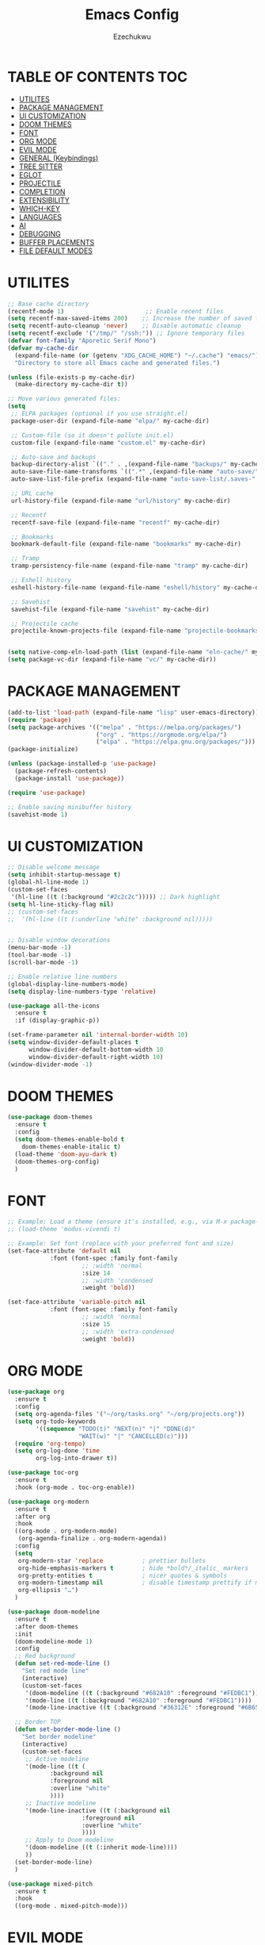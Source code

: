 #+TITLE: Emacs Config
#+AUTHOR: Ezechukwu
#+STARTUP: fold

* TABLE OF CONTENTS :TOC:
- [[#utilites][UTILITES]]
- [[#package-management][PACKAGE MANAGEMENT]]
- [[#ui-customization][UI CUSTOMIZATION]]
- [[#doom-themes][DOOM THEMES]]
- [[#font][FONT]]
- [[#org-mode][ORG MODE]]
- [[#evil-mode][EVIL MODE]]
- [[#general-keybindings][GENERAL (Keybindings)]]
- [[#tree-sitter][TREE SITTER]]
- [[#eglot][EGLOT]]
- [[#projectile][PROJECTILE]]
- [[#completion][COMPLETION]]
- [[#extensibility][EXTENSIBILITY]]
- [[#which-key][WHICH-KEY]]
- [[#languages][LANGUAGES]]
- [[#ai][AI]]
- [[#debugging][DEBUGGING]]
- [[#buffer-placements][BUFFER PLACEMENTS]]
- [[#file-default-modes][FILE DEFAULT MODES]]

* UTILITES
#+begin_src emacs-lisp
  ;; Base cache directory
  (recentf-mode 1)                       ;; Enable recent files
  (setq recentf-max-saved-items 200)    ;; Increase the number of saved files
  (setq recentf-auto-cleanup 'never)    ;; Disable automatic cleanup
  (setq recentf-exclude '("/tmp/" "/ssh:")) ;; Ignore temporary files
  (defvar font-family "Aporetic Serif Mono")
  (defvar my-cache-dir
    (expand-file-name (or (getenv "XDG_CACHE_HOME") "~/.cache") "emacs/")
    "Directory to store all Emacs cache and generated files.")

  (unless (file-exists-p my-cache-dir)
    (make-directory my-cache-dir t))

  ;; Move various generated files:
  (setq
   ;; ELPA packages (optional if you use straight.el)
   package-user-dir (expand-file-name "elpa/" my-cache-dir)

   ;; Custom-file (so it doesn't pollute init.el)
   custom-file (expand-file-name "custom.el" my-cache-dir)

   ;; Auto-save and backups
   backup-directory-alist `(("." . ,(expand-file-name "backups/" my-cache-dir)))
   auto-save-file-name-transforms `((".*" ,(expand-file-name "auto-save/" my-cache-dir) t))
   auto-save-list-file-prefix (expand-file-name "auto-save-list/.saves-" my-cache-dir)

   ;; URL cache
   url-history-file (expand-file-name "url/history" my-cache-dir)

   ;; Recentf
   recentf-save-file (expand-file-name "recentf" my-cache-dir)

   ;; Bookmarks
   bookmark-default-file (expand-file-name "bookmarks" my-cache-dir)

   ;; Tramp
   tramp-persistency-file-name (expand-file-name "tramp" my-cache-dir)

   ;; Eshell history
   eshell-history-file-name (expand-file-name "eshell/history" my-cache-dir)

   ;; Savehist
   savehist-file (expand-file-name "savehist" my-cache-dir)

   ;; Projectile cache
   projectile-known-projects-file (expand-file-name "projectile-bookmarks.eld" my-cache-dir))


  (setq native-comp-eln-load-path (list (expand-file-name "eln-cache/" my-cache-dir)))
  (setq package-vc-dir (expand-file-name "vc/" my-cache-dir))
#+end_src

* PACKAGE MANAGEMENT

#+begin_src emacs-lisp
  (add-to-list 'load-path (expand-file-name "lisp" user-emacs-directory))
  (require 'package)
  (setq package-archives '(("melpa" . "https://melpa.org/packages/")
                           ("org" . "https://orgmode.org/elpa/")
                           ("elpa" . "https://elpa.gnu.org/packages/")))
  (package-initialize)

  (unless (package-installed-p 'use-package)
    (package-refresh-contents)
    (package-install 'use-package))

  (require 'use-package)

  ;; Enable saving minibuffer history
  (savehist-mode 1)
#+end_src

* UI CUSTOMIZATION
#+begin_src emacs-lisp
  ;; Disable welcome message
  (setq inhibit-startup-message t)
  (global-hl-line-mode 1)
  (custom-set-faces
   '(hl-line ((t (:background "#2c2c2c"))))) ;; Dark highlight
  (setq hl-line-sticky-flag nil)
  ;; (custom-set-faces
  ;;  '(hl-line ((t (:underline "white" :background nil)))))


  ;; Disable window decorations
  (menu-bar-mode -1)
  (tool-bar-mode -1)
  (scroll-bar-mode -1)

  ;; Enable relative line numbers
  (global-display-line-numbers-mode)
  (setq display-line-numbers-type 'relative)

  (use-package all-the-icons
    :ensure t
    :if (display-graphic-p))

  (set-frame-parameter nil 'internal-border-width 10)
  (setq window-divider-default-places t
        window-divider-default-bottom-width 10
        window-divider-default-right-width 10)
  (window-divider-mode -1)
#+end_src

* DOOM THEMES
#+begin_src emacs-lisp
  (use-package doom-themes
    :ensure t
    :config
    (setq doom-themes-enable-bold t
	  doom-themes-enable-italic t)
    (load-theme 'doom-ayu-dark t)
    (doom-themes-org-config)
    )
#+end_src

* FONT

#+begin_src emacs-lisp
  ;; Example: Load a theme (ensure it's installed, e.g., via M-x package-install)
  ;; (load-theme 'modus-vivendi t)

  ;; Example: Set font (replace with your preferred font and size)
  (set-face-attribute 'default nil
  		      :font (font-spec :family font-family
  				       ;; :width 'normal
  				       :size 14
  				       ;; :width 'condensed
  				       :weight 'bold))

  (set-face-attribute 'variable-pitch nil
  		      :font (font-spec :family font-family
  				       ;; :width 'normal
  				       :size 15
  				       ;; :width 'extra-condensed
  				       :weight 'bold))
#+end_src

* ORG MODE

#+begin_src emacs-lisp
  (use-package org
    :ensure t
    :config
    (setq org-agenda-files '("~/org/tasks.org" "~/org/projects.org"))
    (setq org-todo-keywords
          '((sequence "TODO(t)" "NEXT(n)" "|" "DONE(d)"
                      "WAIT(w)" "|" "CANCELLED(c)")))
    (require 'org-tempo)
    (setq org-log-done 'time
          org-log-into-drawer t))

  (use-package toc-org
    :ensure t
    :hook (org-mode . toc-org-enable))

  (use-package org-modern
    :ensure t
    :after org
    :hook
    ((org-mode . org-modern-mode)
     (org-agenda-finalize . org-modern-agenda))
    :config
    (setq
     org-modern-star 'replace           ; prettier bullets
     org-hide-emphasis-markers t        ; hide *bold*/_italic_ markers
     org-pretty-entities t              ; nicer quotes & symbols
     org-modern-timestamp nil           ; disable timestamp prettify if misaligned
     org-ellipsis "…")
    )

  (use-package doom-modeline
    :ensure t
    :after doom-themes
    :init
    (doom-modeline-mode 1)
    :config
    ;; Red background
    (defun set-red-mode-line ()
      "Set red mode line"
      (interactive)
      (custom-set-faces
       '(doom-modeline ((t (:background "#682A10" :foreground "#FEDBC1"))))
       '(mode-line ((t (:background "#682A10" :foreground "#FEDBC1"))))
       '(mode-line-inactive ((t (:background "#36312E" :foreground "#6B6564"))))))

    ;; Border TOP
    (defun set-border-mode-line ()
      "Set border modeline"
      (interactive)
      (custom-set-faces
       ;; Active modeline
       '(mode-line ((t (
  		      :background nil
  		      :foreground nil
  		      :overline "white"
  		      ))))
       ;; Inactive modeline
       '(mode-line-inactive ((t (:background nil
  					   :foreground nil
  					   :overline "white"
  					   ))))
       ;; Apply to Doom modeline
       '(doom-modeline ((t (:inherit mode-line))))
       ))
    (set-border-mode-line)
    )

  (use-package mixed-pitch
    :ensure t
    :hook
    ((org-mode . mixed-pitch-mode)))
#+end_src

* EVIL MODE

#+begin_src emacs-lisp
  (use-package evil
    :ensure t
    :init
    (setq evil-want-integration t)
    (setq evil-want-C-u-scroll t)
    (setq evil-want-C-i-scroll t)
    (setq evil-scroll-line-down t)
    ;; (setq evil-want-minibuffer t)
    (setq evil-scroll-line-up t)
    (setq evil-want-keybinding nil)
    :config
    (evil-mode 1))

  (use-package evil-collection
    :after evil
    :ensure t
    :config
    (evil-collection-init))

  (use-package evil-commentary
    :ensure t
    :after evil
    :config
    (evil-commentary-mode))
#+end_src

* GENERAL (Keybindings)

#+begin_src emacs-lisp
  (use-package general
    :ensure t
    :after evil
    :config
    (general-auto-unbind-keys)
    (general-evil-setup t)

    ;; Set leader key
    (general-create-definer my/leader-keys
      :keymaps 'evil-normal-state-map
      :prefix "<SPC>"
      :global-prefix "C-c") ;; Optional: a global prefix for non-evil modes

    (my/leader-keys
      "a" '(:ignore t :which-key "AI")
      "a a" '(gptel :which-key "Gptel")
      "a m" '(gptel-menu :which-key "Gptel Menu")
      )

    (my/leader-keys
      "f" '(:ignore t :which-key "Find")
      "f f" 'find-file
      "SPC" 'projectile-find-file
      "f b" 'consult-buffer
      "s" '(:ignore t :which-key "Search")
      "s D" 'flymake-show-buffer-diagnostics
      "s d" 'flymake-show-project-diagnostics
      "s g" 'consult-grep
      "f p" 'projectile-find-file
      "f r" 'consult-recent-file)

    (my/leader-keys
      "b" '(:ignore t :which-key "Buffers")
      "b p" '(ibuffer-projectile-open-current :which-key "Project buffers")
      "b i" 'ibuffer)

    (my/leader-keys
      "o" '(:ignore t :which-key "Org")
      "o a" '(org-agenda :which-key "Org agenda"))

    (my/leader-keys
      "p" '(:ignore t :which-key "Projects")
      "p s" 'projectile-switch-project
      "p f" 'projectile-find-file
      "p b" 'projectile-switch-to-buffer
      "p d" 'projectile-dired
      "p g" 'projectile-grep
      "p r" 'projectile-replace
      "p c" 'projectile-compile-project
      "p t" 'projectile-test-project
      "p k" 'projectile-kill-buffers
      "p D" 'projectile-discover-projects-in-directory)

    (general-define-key
     :states '(normal visual)
     :prefix "SPC c"
     "n" 'eglot-rename
     "a" 'eglot-code-actions
     "i" 'eglot-find-implementation
     "r" 'xref-find-references
     "t" 'eglot-find-declaration)

    (general-define-key
     :states '(normal visual)
     :prefix "g"
     "O" 'consult-imenu
     "S" 'consult-eglot-symbols
     "c" 'evil-commentary)

    (general-create-definer my/flutter-leader
      :states '(normal visual)
      :keymaps 'dart-mode-map
      :prefix "SPC m"
      :non-normal-prefix "C-c m")

    (my/flutter-leader
      "f r" #'flutter-run-or-hot-reload
      "f R" #'flutter-hot-restart)

    ;; Reload config
    (general-create-definer my/config-keys
      :keymaps 'evil-normal-state-map
      :prefix "h"
      :states 'normal)

    (my/leader-keys
      "h r r" (lambda ()
  	      (interactive)
  	      (org-babel-tangle-file (expand-file-name "config.org" user-emacs-directory))
  	      (load-file (expand-file-name "init.el" user-emacs-directory)))
      :which-key "Reload Config"
      "h c" (lambda ()
  	    (interactive)
  	    (find-file (expand-file-name "config.org" user-emacs-directory)))
      :which-key "Open Config"
      "h l" 'check-parens))
    #+end_src

* TREE SITTER

    #+begin_src emacs-lisp
	(use-package tree-sitter-langs
	:ensure t)

	(use-package tree-sitter
	:ensure t
	:after tree-sitter-langs
	:hook (tree-sitter-after-on . tree-sitter-hl-mode)
	:config
	(global-tree-sitter-mode))

	;; Install grammars via Emacs (requires Emacs 29+)
    (setq treesit-language-source-alist
	    '((bash "https://github.com/tree-sitter/tree-sitter-bash")
	    (c "https://github.com/tree-sitter/tree-sitter-c")
	    (cpp "https://github.com/tree-sitter/tree-sitter-cpp")
	    (css "https://github.com/tree-sitter/tree-sitter-css")
	    (dart "https://github.com/UserNobody14/tree-sitter-dart")
	    (javascript "https://github.com/tree-sitter/tree-sitter-javascript")
	    (json "https://github.com/tree-sitter/tree-sitter-json")
	    (python "https://github.com/tree-sitter/tree-sitter-python")
	    (ruby "https://github.com/tree-sitter/tree-sitter-ruby")
	    (typescript "https://github.com/tree-sitter/tree-sitter-typescript" "master" "typescript/src")
	    (tsx "https://github.com/tree-sitter/tree-sitter-typescript" "master" "tsx/src")))

    ;; Install all missing grammars
    ;;(dolist (grammar (mapcar 'car treesit-language-source-alist))
    ;;  (unless (treesit-language-available-p grammar)
    ;;    (treesit-install-language-grammar grammar)))

    (setq major-mode-remap-alist
	'((bash-mode . bash-ts-mode)
	    (c-mode . c-ts-mode)
	    (c++-mode . c++-ts-mode)
	    (css-mode . css-ts-mode)
	    (js-mode . js-ts-mode)
	    (json-mode . json-ts-mode)
	    (python-mode . python-ts-mode)
	    (ruby-mode . ruby-ts-mode)
	    (typescript-mode . typescript-ts-mode))) ;; Enable for Dart too


    #+end_src

* EGLOT

    #+begin_src emacs-lisp
    (use-package eglot
	:ensure t
	:hook ((prog-mode . eglot-ensure))
	:config
	(setq eglot-inlay-hints-mode nil)
	(setq completion-at-point-functions '(eglot-completion-at-point)))

    (use-package exec-path-from-shell
    :ensure t
    :config
    (when (memq window-system '(mac ns x))
	(exec-path-from-shell-initialize)))

    ;; (with-eval-after-load 'eglot
    ;; (add-to-list 'eglot-server-programs
    ;;              '(dart-mode . ("dart" "language-server" "--protocol=lsp")))
    ;; (add-to-list 'eglot-server-programs
    ;;              '(typescript-ts-mode . ("typescript-language-server" "--stdio"))))

    #+end_src

* PROJECTILE

    #+begin_src emacs-lisp
    (use-package projectile
	:ensure t
	:config
	(projectile-mode +1)
	(define-key projectile-mode-map (kbd "s-p") 'projectile-command-map)
	(define-key projectile-mode-map (kbd "C-c p") 'projectile-command-map))

    (use-package ibuffer-projectile
	:ensure t)

    (use-package ibuffer
    :bind (("C-x C-b" . ibuffer)) ;; Replace buffer list
    :config
    (setq ibuffer-show-empty-filter-groups nil) ;; Hide empty groups

    ;; Add hook to group buffers by project when opening ibuffer
    (add-hook 'ibuffer-hook
		(lambda ()
		(ibuffer-projectile-set-filter-groups)
		(unless (eq ibuffer-sorting-mode 'alphabetic)
		    (ibuffer-do-sort-by-alphabetic)))))

    #+end_src

* COMPLETION

    #+begin_src emacs-lisp
      (use-package vertico
        :ensure t
        :init
        (vertico-mode)
        :config
        ;; Enable cycling through candidates with M-n / M-p
        (setq vertico-cycle t)
        ;; Automatically resize minibuffer based on candidates
        (setq vertico-resize t))

      (use-package corfu
        :ensure t
        :init
        (global-corfu-mode)
        :config
        (setq corfu-auto t        ;; Enable auto-completion
            	corfu-auto-delay 0.1
            	corfu-auto-prefix 1
      	  corfu-border-width 4
            	corfu-popupinfo-mode 1
            	corfu-cycle t)
        (custom-set-faces
         '(corfu-default ((t (:background "#1e1e2e" :foreground "#f8f8f2" :family font-family :color "#1e1e2e" :style nil))))
         '(corfu-border ((t (:background "#ffffff")))))
        )

      (with-eval-after-load 'corfu
        (define-key evil-insert-state-map (kbd "C-n") #'corfu-next)
        (define-key evil-insert-state-map (kbd "C-p") #'corfu-previous))

      (use-package cape
        :ensure t
        :after corfu
        :init
        ;; Add dabbrev for text completion everywhere
        (add-to-list 'completion-at-point-functions #'cape-dabbrev)
        ;; (add-to-list 'completion-at-point-functions #'cape-symbol)
        (add-to-list 'completion-at-point-functions #'cape-file)    ;; file paths
        (add-hook 'org-mode-hook #'org-src-mode)
        (add-hook 'org-src-mode-hook #'corfu-mode)

        (add-hook 'corfu-mode-hook
                  (lambda ()
                    (setq-local line-spacing 0.15)))
        )

      ;; (use-package corfu-popupinfo
      ;;   :after corfu
      ;;   :config
      ;;   (corfu-popupinfo-mode)
      ;;   (setq completion-in-region-function #'corfu-completion-in-region)
      ;;   )

      (use-package corfu-terminal
        :if (not (display-graphic-p))
        :config
        (corfu-terminal-mode))

      (use-package marginalia
        :ensure t
        :after vertico
        :config
        (marginalia-mode))

      (use-package consult
        :ensure t)

      (use-package consult-eglot
        :ensure t
        :after (eglot consult)
        :commands consult-eglot-symbols)


      (use-package orderless
        :ensure t
        :config
        (setq completion-styles '(
                        	    orderless
                        	    basic)))

      (use-package embark
        :ensure t
        :bind
        (("C-." . embark-act)
         ("M-." . embark-dwim)
         ("C-h B" . embark-bindings)))

      (use-package embark-consult
        :ensure t
        :after (embark consult)
        :hook (embark-collect-mode . consult-preview-at-point-mode))
    #+end_src

* EXTENSIBILITY
    This configuration is designed to be extensible. You can add new packages and configurations by creating new sections in this file. For example, to add a new package, you can create a new heading and add a ~use-package~ block.

    You can also create a directory for custom lisp files.

    #+begin_src emacs-lisp
    #+end_src

* WHICH-KEY

    #+begin_src emacs-lisp
    (use-package which-key
    :ensure t
    :config
    (which-key-mode)
    (setq which-key-idle-delay 0.3 ;; Shorter delay for popup
	    which-key-max-display-columns nil ;; Allow which-key to use full width
	    which-key-min-display-lines 10 ;; Ensure enough lines for display
	    which-key-sort-order 'which-key-key-order)) ;; Sort by key sequence
    #+end_src

* LANGUAGES

Dart mode

    #+begin_src emacs-lisp
      (use-package dart-mode
        :ensure t
        :hook (dart-mode . eglot-ensure))

      (use-package flutter
        :ensure t
        :after dart-mode)
    #+end_src

Markdown Mode

    #+begin_src emacs-lisp
      (use-package markdown-mode
        :ensure t
        :mode ("\\.md\\'" . markdown-mode))

      (defun my/eglot-render-markdown ()
        "Format Eglot's *eglot-help* buffer using markdown-mode."
        (when (string= (buffer-name) "*eglot-help*")
          (markdown-view-mode) ;; Read-only rendered view
          ;; Optional: enable visual enhancements
          (visual-line-mode 1)
          (setq-local shr-use-fonts t)))

      (add-hook 'help-mode-hook #'my/eglot-render-markdown)
      (setq markdown-fontify-code-blocks-natively t)
 #+end_src

* AI

#+begin_src emacs-lisp
  (use-package copilot
    :ensure t
    :vc (:url "https://github.com/copilot-emacs/copilot.el"
    	    :rev :newest
              :branch "main")
    :hook '((prog-mode . copilot-mode))
    :bind (:map copilot-completion-map
    	      ("M-l" . #'copilot-accept-completion)
    	      ("TAB" . #'copilot-accept-completion)
    	      ("C-TAB" . #'copilot-accept-completion-by-word)
    	      ("C-<tab>" . #'copilot-accept-completion-by-word))
    :config
    (add-to-list 'copilot-indentation-alist '(prog-mode  2))
    (add-to-list 'copilot-indentation-alist '(org-mode  2))
    (add-to-list 'copilot-indentation-alist '(text-mode  2))
    (add-to-list 'copilot-indentation-alist '(closure-mode  2))
    (add-to-list 'copilot-indentation-alist '(emacs-lisp-mode  2)))
#+end_src

GPTEL
#+begin_src emacs-lisp
  (use-package gptel :vc (:url "https://github.com/karthink/gptel"
            		     :rev :newest
            		     :branch "master")
    :ensure t
    :config
    ;; (setf (alist-get 'org-mode gptel-prompt-prefix-alist) "@user\n")
    ;; (setf (alist-get 'org-mode gptel-response-prefix-alist) "@assistant\n")
    (setq
     gptel-model 'gemini-2.5-flash
     gptel-default-mode 'org-mode
     gptel-backend (gptel-make-gemini "Gemini"
            	   :key (getenv "GEMINI_API_KEY")
          	   :stream t)
     ;; gptel-tools '("mcp-terminal-commander")
     )
    (add-hook 'gptel-post-stream-hook 'gptel-auto-scroll)
    (add-hook 'gptel-post-response-functions 'gptel-end-of-response)
    (gptel-make-preset 'coding                       ;preset name, a symbol
      :description "A preset optimized for coding tasks" ;for your reference
      :backend "Claude"                     ;gptel backend or backend name
      :model 'claude-3-7-sonnet-20250219.1
      :system "You are an expert coding assistant. Your role is to provide high-quality code solutions, refactorings, and explanations."
      :tools '("read_buffer" "modify_buffer")) ;gptel tools or tool names
    )

  (use-package mcp
    :ensure t
    :after gptel
    :custom (mcp-hub-servers
      	   `(("fetch" . (:command "uvx" :args ("mcp-server-fetch")))
      	     ("terminal-commander" . (:command "uvx" :args ("terminal_controller")))
      	     ))
    :config
    (require 'mcp-hub)
    (require 'gptel-integrations)
    ;; :hook (after-init . mcp-hub-start-all-server)
    )
#+end_src

* DEBUGGING
#+begin_src emacs-lisp
  (use-package dape
    :ensure t
    :init
    (use-package repeat
      :ensure t
      :config (repeat-mode))
    :config
    ;; Show UI buffers on the right
    (setq dape-buffer-window-arrangement 'right))

(with-eval-after-load 'dape
  (add-to-list 'dape-configs
    `(flutter-dart
       :modes (dart-mode)
       :command ,(concat (getenv "FLUTTER_SDK") "/bin/flutter")
       :command-args ("run" "--machine" "-d" :device "lib/main.dart")
       :port :none
       :type "flutter"
       :request "launch")))

#+end_src

* BUFFER PLACEMENTS

#+begin_src emacs-lisp
  (defun my/focus-buffer (window)
    (select-window window))

  (add-to-list 'display-buffer-alist
    	     '("^\\*eldoc\\*"
    	       (display-buffer-at-bottom)
    	       (display-buffer-reuse-mode-window)
    	       (body-function . my/focus-buffer)
    	       (window-height . 10)))
  (add-to-list 'display-buffer-alist
    	     '("^\\*Flutter\\*"
    	       (display-buffer-at-bottom)
    	       (display-buffer-reuse-mode-window)
    	       (body-function . my/focus-buffer)
  	       (window-height . 10)))
  (add-to-list 'display-buffer-alist
  	     '("\\*Flymake diagnostics for \*"
  	       (display-buffer-at-bottom)
  	       (display-buffer-reuse-mode-window)
  	       (body-function . my/focus-buffer)
  	       (window-height . 10)))
#+end_src

* FILE DEFAULT MODES

Set the commands to run for eglot
#+begin_src emacs-lisp
  (with-eval-after-load 'eglot
    (dolist (m '(typescript-ts-mode tsx-ts-mode js-ts-mode))
      (add-to-list 'eglot-server-programs
  		   `(,m .
  			("vtsls" "--stdio"))))
    ;; Remove legacy tsserver if desired
    (setq eglot-server-programs
          (assq-delete-all 'typescript-ts-mode eglot-server-programs))

    (setq-default eglot-workspace-configuration
                  '((vtsls
                     . ((completeFunctionCalls . t)
                        (typescript . ((updateImportsOnFileMove . ((enabled . "always")))
                                       (suggest . ((completeFunctionCalls . t)))
                                       (inlayHints . ((parameterNames . ((enabled . "literals")
                                                                         (suppressWhenArgumentMatchesName . nil)))
                                                      (parameterTypes . ((enabled . t)))
                                                      (variableTypes . ((enabled . nil)))
                                                      (propertyDeclarationTypes . ((enabled . t)))
                                                      (functionLikeReturnTypes . ((enabled . t)))
                                                      (enumMemberValues . ((enabled . t))))))))))))
#+end_src

Set filetype modes

  #+begin_src emacs-lisp
  ;; No external package needed — this mode exists in Emacs core
  (add-to-list 'auto-mode-alist '("\\.ts\\'" . typescript-ts-mode))
  (add-to-list 'auto-mode-alist '("\\.tsx\\'" . tsx-ts-mode))
  (add-to-list 'auto-mode-alist '("\\.js\\'" . js-ts-mode))
  (add-to-list 'auto-mode-alist '("\\.jsx\\'" . tsx-ts-mode))
#+end_src

Also set the eglot auto start
#+begin_src emacs-lisp
(add-hook 'typescript-mode-hook #'eglot-ensure)
(add-hook 'typescript-ts-mode-hook #'eglot-ensure)
(add-hook 'js-ts-mode-hook #'eglot-ensure)
#+end_src

